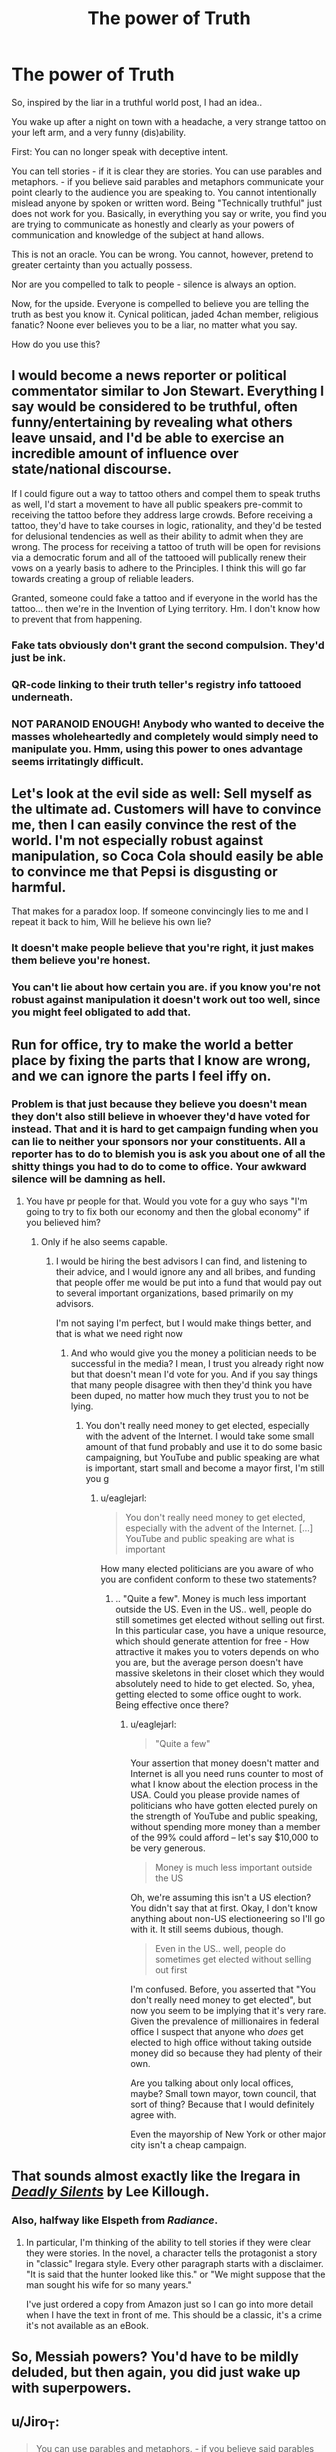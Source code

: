 #+TITLE: The power of Truth

* The power of Truth
:PROPERTIES:
:Author: Izeinwinter
:Score: 9
:DateUnix: 1444744674.0
:DateShort: 2015-Oct-13
:END:
So, inspired by the liar in a truthful world post, I had an idea..

You wake up after a night on town with a headache, a very strange tattoo on your left arm, and a very funny (dis)ability.

First: You can no longer speak with deceptive intent.

You can tell stories - if it is clear they are stories. You can use parables and metaphors. - if you believe said parables and metaphors communicate your point clearly to the audience you are speaking to. You cannot intentionally mislead anyone by spoken or written word. Being "Technically truthful" just does not work for you. Basically, in everything you say or write, you find you are trying to communicate as honestly and clearly as your powers of communication and knowledge of the subject at hand allows.

This is not an oracle. You can be wrong. You cannot, however, pretend to greater certainty than you actually possess.

Nor are you compelled to talk to people - silence is always an option.

Now, for the upside. Everyone is compelled to believe you are telling the truth as best you know it. Cynical politican, jaded 4chan member, religious fanatic? Noone ever believes you to be a liar, no matter what you say.

How do you use this?


** I would become a news reporter or political commentator similar to Jon Stewart. Everything I say would be considered to be truthful, often funny/entertaining by revealing what others leave unsaid, and I'd be able to exercise an incredible amount of influence over state/national discourse.

If I could figure out a way to tattoo others and compel them to speak truths as well, I'd start a movement to have all public speakers pre-commit to receiving the tattoo before they address large crowds. Before receiving a tattoo, they'd have to take courses in logic, rationality, and they'd be tested for delusional tendencies as well as their ability to admit when they are wrong. The process for receiving a tattoo of truth will be open for revisions via a democratic forum and all of the tattooed will publically renew their vows on a yearly basis to adhere to the Principles. I think this will go far towards creating a group of reliable leaders.

Granted, someone could fake a tattoo and if everyone in the world has the tattoo... then we're in the Invention of Lying territory. Hm. I don't know how to prevent that from happening.
:PROPERTIES:
:Author: notmy2ndopinion
:Score: 17
:DateUnix: 1444745551.0
:DateShort: 2015-Oct-13
:END:

*** Fake tats obviously don't grant the second compulsion. They'd just be ink.
:PROPERTIES:
:Author: Izeinwinter
:Score: 8
:DateUnix: 1444747474.0
:DateShort: 2015-Oct-13
:END:


*** QR-code linking to their truth teller's registry info tattooed underneath.
:PROPERTIES:
:Author: ArgentStonecutter
:Score: 3
:DateUnix: 1444746480.0
:DateShort: 2015-Oct-13
:END:


*** NOT PARANOID ENOUGH! Anybody who wanted to deceive the masses wholeheartedly and completely would simply need to manipulate you. Hmm, using this power to ones advantage seems irritatingly difficult.
:PROPERTIES:
:Author: Red_Navy
:Score: 2
:DateUnix: 1444768617.0
:DateShort: 2015-Oct-14
:END:


** Let's look at the evil side as well: Sell myself as the ultimate ad. Customers will have to convince me, then I can easily convince the rest of the world. I'm not especially robust against manipulation, so Coca Cola should easily be able to convince me that Pepsi is disgusting or harmful.

That makes for a paradox loop. If someone convincingly lies to me and I repeat it back to him, Will he believe his own lie?
:PROPERTIES:
:Author: qznc
:Score: 11
:DateUnix: 1444758175.0
:DateShort: 2015-Oct-13
:END:

*** It doesn't make people believe that you're right, it just makes them believe you're honest.
:PROPERTIES:
:Author: Quillwraith
:Score: 11
:DateUnix: 1444761656.0
:DateShort: 2015-Oct-13
:END:


*** You can't lie about how certain you are. if you know you're not robust against manipulation it doesn't work out too well, since you might feel obligated to add that.
:PROPERTIES:
:Author: NotAHeroYet
:Score: 6
:DateUnix: 1444789206.0
:DateShort: 2015-Oct-14
:END:


** Run for office, try to make the world a better place by fixing the parts that I know are wrong, and we can ignore the parts I feel iffy on.
:PROPERTIES:
:Author: Rouninscholar
:Score: 4
:DateUnix: 1444744944.0
:DateShort: 2015-Oct-13
:END:

*** Problem is that just because they believe you doesn't mean they don't also still believe in whoever they'd have voted for instead. That and it is hard to get campaign funding when you can lie to neither your sponsors nor your constituents. All a reporter has to do to blemish you is ask you about one of all the shitty things you had to do to come to office. Your awkward silence will be damning as hell.
:PROPERTIES:
:Author: Bowbreaker
:Score: 2
:DateUnix: 1444832015.0
:DateShort: 2015-Oct-14
:END:

**** You have pr people for that. Would you vote for a guy who says "I'm going to try to fix both our economy and then the global economy" if you believed him?
:PROPERTIES:
:Author: Rouninscholar
:Score: 1
:DateUnix: 1444832224.0
:DateShort: 2015-Oct-14
:END:

***** Only if he also seems capable.
:PROPERTIES:
:Author: Bowbreaker
:Score: 1
:DateUnix: 1444840500.0
:DateShort: 2015-Oct-14
:END:

****** I would be hiring the best advisors I can find, and listening to their advice, and I would ignore any and all bribes, and funding that people offer me would be put into a fund that would pay out to several important organizations, based primarily on my advisors.

I'm not saying I'm perfect, but I would make things better, and that is what we need right now
:PROPERTIES:
:Author: Rouninscholar
:Score: 1
:DateUnix: 1444841478.0
:DateShort: 2015-Oct-14
:END:

******* And who would give you the money a politician needs to be successful in the media? I mean, I trust you already right now but that doesn't mean I'd vote for you. And if you say things that many people disagree with then they'd think you have been duped, no matter how much they trust you to not be lying.
:PROPERTIES:
:Author: Bowbreaker
:Score: 1
:DateUnix: 1444841991.0
:DateShort: 2015-Oct-14
:END:

******** You don't really need money to get elected, especially with the advent of the Internet. I would take some small amount of that fund probably and use it to do some basic campaigning, but YouTube and public speaking are what is important, start small and become a mayor first, I'm still you g
:PROPERTIES:
:Author: Rouninscholar
:Score: 1
:DateUnix: 1444844307.0
:DateShort: 2015-Oct-14
:END:

********* u/eaglejarl:
#+begin_quote
  You don't really need money to get elected, especially with the advent of the Internet. [...] YouTube and public speaking are what is important
#+end_quote

How many elected politicians are you aware of who you are confident conform to these two statements?
:PROPERTIES:
:Author: eaglejarl
:Score: 1
:DateUnix: 1444847855.0
:DateShort: 2015-Oct-14
:END:

********** .. "Quite a few". Money is much less important outside the US. Even in the US.. well, people do still sometimes get elected without selling out first. In this particular case, you have a unique resource, which should generate attention for free - How attractive it makes you to voters depends on who you are, but the average person doesn't have massive skeletons in their closet which they would absolutely need to hide to get elected. So, yhea, getting elected to some office ought to work. Being effective once there?
:PROPERTIES:
:Author: Izeinwinter
:Score: 1
:DateUnix: 1444855038.0
:DateShort: 2015-Oct-15
:END:

*********** u/eaglejarl:
#+begin_quote
  "Quite a few"
#+end_quote

Your assertion that money doesn't matter and Internet is all you need runs counter to most of what I know about the election process in the USA. Could you please provide names of politicians who have gotten elected purely on the strength of YouTube and public speaking, without spending more money than a member of the 99% could afford -- let's say $10,000 to be very generous.

#+begin_quote
  Money is much less important outside the US
#+end_quote

Oh, we're assuming this isn't a US election? You didn't say that at first. Okay, I don't know anything about non-US electioneering so I'll go with it. It still seems dubious, though.

#+begin_quote
  Even in the US.. well, people do sometimes get elected without selling out first
#+end_quote

I'm confused. Before, you asserted that "You don't really need money to get elected", but now you seem to be implying that it's very rare. Given the prevalence of millionaires in federal office I suspect that anyone who /does/ get elected to high office without taking outside money did so because they had plenty of their own.

Are you talking about only local offices, maybe? Small town mayor, town council, that sort of thing? Because that I would definitely agree with.

Even the mayorship of New York or other major city isn't a cheap campaign.
:PROPERTIES:
:Author: eaglejarl
:Score: 1
:DateUnix: 1444856899.0
:DateShort: 2015-Oct-15
:END:


** That sounds almost exactly like the Iregara in [[http://www.amazon.com/Deadly-Silents-Del-Rey-Books/dp/0345287800][/Deadly Silents/]] by Lee Killough.
:PROPERTIES:
:Author: ArgentStonecutter
:Score: 2
:DateUnix: 1444745182.0
:DateShort: 2015-Oct-13
:END:

*** Also, halfway like Elspeth from /Radiance/.
:PROPERTIES:
:Author: ulyssessword
:Score: 4
:DateUnix: 1444750972.0
:DateShort: 2015-Oct-13
:END:

**** In particular, I'm thinking of the ability to tell stories if they were clear they were stories. In the novel, a character tells the protagonist a story in "classic" Iregara style. Every other paragraph starts with a disclaimer. "It is said that the hunter looked like this." or "We might suppose that the man sought his wife for so many years."

I've just ordered a copy from Amazon just so I can go into more detail when I have the text in front of me. This should be a classic, it's a crime it's not available as an eBook.
:PROPERTIES:
:Author: ArgentStonecutter
:Score: 2
:DateUnix: 1444751534.0
:DateShort: 2015-Oct-13
:END:


** So, Messiah powers? You'd have to be mildly deluded, but then again, you did just wake up with superpowers.
:PROPERTIES:
:Score: 2
:DateUnix: 1444747009.0
:DateShort: 2015-Oct-13
:END:


** u/Jiro_T:
#+begin_quote
  You can use parables and metaphors. - if you believe said parables and metaphors communicate your point clearly to the audience you are speaking to.
#+end_quote

Whether something communicates a point to the audience is on a spectrum. You might think that something is only understood by 99% of the audience, or 95%, or 50%.
:PROPERTIES:
:Author: Jiro_T
:Score: 2
:DateUnix: 1444750833.0
:DateShort: 2015-Oct-13
:END:

*** The tattoo doesn't care that someone in a large audience might misunderstand. It cares about your intentions. As long as you are being as clear and honest as you know how, it passes muster. The entire idea is that it is pretty darn immune to the sort of gaming which is standard in stories with truth magics, but it is also not out to cripple you socially more than it has to.
:PROPERTIES:
:Author: Izeinwinter
:Score: 4
:DateUnix: 1444752282.0
:DateShort: 2015-Oct-13
:END:

**** It's always possible to be just a little bit more clear and honest. Add just one more disclaimer, so that you're understood by 99% of the audience instead of by 98%. Then there are other things you can do to get to 99.5%, and then to 99.7%. If you refuse to go from 99.7% to 99.9%, knowing that it is statistically likely that three people in the 1000 person audience will misunderstand you, have you "intended" that three people will misunderstand you, and does the tattoo therefore prevent you from refusing? (And if the tattoo allows this, why doesn't it allow you to refuse to go from 51% to 95%?)
:PROPERTIES:
:Author: Jiro_T
:Score: 4
:DateUnix: 1444765742.0
:DateShort: 2015-Oct-13
:END:

***** Because it runs of your intent. Speaking in a way 49 percent of an audience will misunderstand means you don't give a shit about being understood, and will thus not fly. It doesn't require you to sit down and formally work out the optimal phrasing before letting you open your mouth, but if you try to actively game it like this, when you open your mouth you will find you are using which ever phrasing, you, in your heart of hearts, consider to be most likely to be understood and heard. This doesn't mean infinite qualifiers, because you bloody well know that will just cause most people to tune out .
:PROPERTIES:
:Author: Izeinwinter
:Score: 1
:DateUnix: 1444786686.0
:DateShort: 2015-Oct-14
:END:

****** In other words, you mean it can be gamed accidentally, but you cannot replicate such gaming?
:PROPERTIES:
:Author: NotAHeroYet
:Score: 1
:DateUnix: 1444789310.0
:DateShort: 2015-Oct-14
:END:


****** "Because it runs on your intent" doesn't help. After all, you have intent (that three people are misled) in the 99.7% case, and it doesn't run on your intent there. So there must be some percentage where at less than that percentage, intent matters, but at greater than that percentage, intent no longer matters.
:PROPERTIES:
:Author: Jiro_T
:Score: 1
:DateUnix: 1444793607.0
:DateShort: 2015-Oct-14
:END:

******* I really doubt you actually think like that. If for some bizarre reason this is how you would actually think of the clearest communication you can manage, the power would simply strike you mute in any crowd of any size.
:PROPERTIES:
:Author: Izeinwinter
:Score: 2
:DateUnix: 1444806062.0
:DateShort: 2015-Oct-14
:END:


** Become a notary whose authentification (written or otherwise) no tinker can forge.
:PROPERTIES:
:Author: Gurkenglas
:Score: 2
:DateUnix: 1444752556.0
:DateShort: 2015-Oct-13
:END:


** u/Sailor_Vulcan:
#+begin_quote
  You can no longer speak with deceptive intent.
#+end_quote

In that case, use sign language or body language to deceive people.

#+begin_quote
  Nor are you compelled to talk to people -silence is always an option.
#+end_quote

What's the reach of this effect? Can it work over the phone? Through writing? Through a video?

Don't tell anyone that you can't lie, or you will be taken advantage of. Get people you trust to lie for you. If someone asks you if you are able to lie, look really busy and preoccupied and do not answer. Most people are not going to believe that you have this weird superpower/hindrance going on unless someone asks you on public television.

People are compelled to believe you are telling the truth as best you know it. You can use this. People will be more willing to trust you if they always think you are being honest, which means you can give them advice and point out when they're doing something stupid, and they'll believe you.

This is assuming that the compulsion actually works. Can people resist the compulsion?
:PROPERTIES:
:Author: Sailor_Vulcan
:Score: 1
:DateUnix: 1444781360.0
:DateShort: 2015-Oct-14
:END:

*** Reach: Yes, yes, and yes. As long as the communication has not been edited, the effects persist. It vanishes if anyone so much as adds a comma. If, for example, you wanted to write a book with the effect intact, that would be /possible/ but you would pretty much have to learn LaTeX and do your own typesetting and final edit.

Body language deception works, but is limited - if someone bursts into a room and asks where Martha is, you can point them in the wrong direction and that will work. ASL.. counts as speaking. Saying one thing and communicating something else somatically, will just result in people believing what you said, and also consider you a weirdo. I suppose you could use this for very effective comedy if you have talents in that direction. Re: resistance. No. They are not compelled to believe you are right, but the primary effects are symmetrical - you cant be deceptive, and people consider the fact that you are being honest a self-evident truth.
:PROPERTIES:
:Author: Izeinwinter
:Score: 2
:DateUnix: 1444786227.0
:DateShort: 2015-Oct-14
:END:

**** Am I understanding this right?

The effect won't manifest if you use body language, in other words, but if you use a language that you know is a real language, you are obligated to speak truth as you best understand.

Is this the case for any language?

can you lie in morse code, when you attempt to communicate in it?

can you lie in morse code when you forget it exists and tap your foot nervously, even though you do know it is a language, because you don't mean to be communicating in morse code?

can you speak nonsense that conveys no useful information, as far as you are concerned, even if it isn't part of a language?

if you're taught a language wrong, does the effect bleed through, even though you aren't speaking it with the correct comprehension, i.e. if you were taught: all statements in english are false unless you add a not in certain, grammatically correct places, would that still convey honest intention?

Does the trueness still apply when you speak a language the listener cannot understand or when they listen in the wrong language?

If so, you'd make a good diplomat, especially if you trust your government to be honest.
:PROPERTIES:
:Author: NotAHeroYet
:Score: 1
:DateUnix: 1444789727.0
:DateShort: 2015-Oct-14
:END:

***** If I had to guess:

1. yes
2. no
3. yes, but the chance of tapping out something coherent is effectively zero.
4. yes
5. yes, but it would not be long before you realized that you had been deceived.
6. It would be clear to them that you are speaking honestly, but they would still not know what you are trying to convey.
:PROPERTIES:
:Author: Iydak
:Score: 1
:DateUnix: 1444791241.0
:DateShort: 2015-Oct-14
:END:

****** one last question. are you obligated to try to speak in the language other people speak, or can you give french speeches to englishmen and germen speeches to spaniards?
:PROPERTIES:
:Author: NotAHeroYet
:Score: 1
:DateUnix: 1444792007.0
:DateShort: 2015-Oct-14
:END:


** u/eaglejarl:
#+begin_quote
  You cannot, however, pretend to greater certainty than you actually possess.
#+end_quote

So I can always determine my own level of confidence by trying to say "I am 75% confident" and seeing what actually comes out of my mouth? (Or binary searching to the number i /can/ say, if it's working on the "can't speak" model instead of the "changes your speech" model.)

I'd be perfectly calibrated on everything.
:PROPERTIES:
:Author: eaglejarl
:Score: 1
:DateUnix: 1444848048.0
:DateShort: 2015-Oct-14
:END:

*** This works. The answer you get might be "I don't even know enough about this to assign a reasonable confidence" but it works.
:PROPERTIES:
:Author: Izeinwinter
:Score: 1
:DateUnix: 1444855146.0
:DateShort: 2015-Oct-15
:END:


** Learn self hypnosis. Let my honesty be manifest as I chose it. If I can force myself to truly believe something with complete conviction, or rather, get somebody else to convince me, then I can spread any message with perfect sincerity.
:PROPERTIES:
:Author: diraniola
:Score: 1
:DateUnix: 1444855438.0
:DateShort: 2015-Oct-15
:END:

*** Self-hypnosis and similar techniques of auto-delusion all require you to tell yourself things that are not true. And you can't do that anymore. Trying too much of this sort of thing would just mean progressively stripping yourself of all your illusions as you invite the magic ever deeper into your psyche. I leave it to you if "Perfect self-knowledge by friday" is a sensible goal.
:PROPERTIES:
:Author: Izeinwinter
:Score: 1
:DateUnix: 1444856479.0
:DateShort: 2015-Oct-15
:END:

**** u/diraniola:
#+begin_quote
  It is said that if you know your enemies and know yourself, you will not be imperiled in a hundred battles; if you do not know your enemies but do know yourself, you will win one and lose one; if you do not know your enemies nor yourself, you will be imperiled in every single battle.
#+end_quote

Looks like I'll be half way to invincibility in battle by Friday, then.

Alternatively, I could hire a hypnotist to change my mind for me. I may not be able to lie to myself, but if I simply tell myself that I chose this path, I should be able to stay on it, even if I don't know where it leads at the time.
:PROPERTIES:
:Author: diraniola
:Score: 1
:DateUnix: 1444865200.0
:DateShort: 2015-Oct-15
:END:
